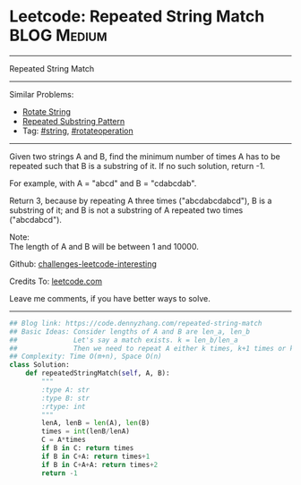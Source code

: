 * Leetcode: Repeated String Match                                   :BLOG:Medium:
#+STARTUP: showeverything
#+OPTIONS: toc:nil \n:t ^:nil creator:nil d:nil
:PROPERTIES:
:type:     repeatedstring, string, rotateoperation
:END:
---------------------------------------------------------------------
Repeated String Match
---------------------------------------------------------------------
Similar Problems:
- [[https://code.dennyzhang.com/rotate-string][Rotate String]]
- [[https://code.dennyzhang.com/repeated-substring][Repeated Substring Pattern]]
- Tag: [[https://code.dennyzhang.com/tag/string][#string]], [[https://code.dennyzhang.com/tag/rotateoperation][#rotateoperation]]
---------------------------------------------------------------------
Given two strings A and B, find the minimum number of times A has to be repeated such that B is a substring of it. If no such solution, return -1.

For example, with A = "abcd" and B = "cdabcdab".

Return 3, because by repeating A three times ("abcdabcdabcd"), B is a substring of it; and B is not a substring of A repeated two times ("abcdabcd").

Note:
The length of A and B will be between 1 and 10000.

Github: [[url-external:https://github.com/DennyZhang/challenges-leetcode-interesting/tree/master/problems/repeated-string-match][challenges-leetcode-interesting]]

Credits To: [[url-external:https://leetcode.com/problems/repeated-string-match/description/][leetcode.com]]

Leave me comments, if you have better ways to solve.
---------------------------------------------------------------------

#+BEGIN_SRC python
## Blog link: https://code.dennyzhang.com/repeated-string-match
## Basic Ideas: Consider lengths of A and B are len_a, len_b
##              Let's say a match exists. k = len_b/len_a
##              Then we need to repeat A either k times, k+1 times or k+2 times
## Complexity: Time O(m+n), Space O(n)
class Solution:
    def repeatedStringMatch(self, A, B):
        """
        :type A: str
        :type B: str
        :rtype: int
        """
        lenA, lenB = len(A), len(B)
        times = int(lenB/lenA)
        C = A*times
        if B in C: return times
        if B in C+A: return times+1
        if B in C+A+A: return times+2
        return -1
#+END_SRC
